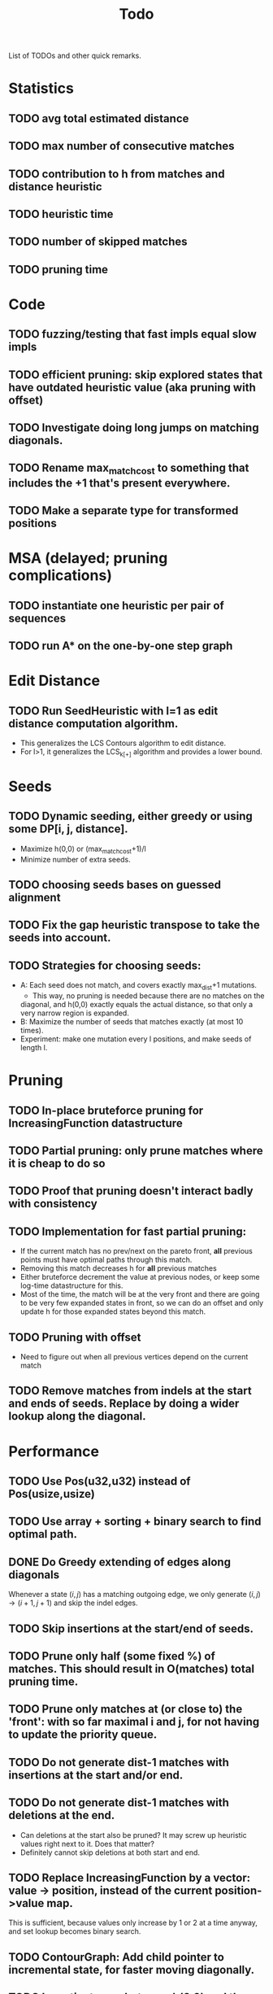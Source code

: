 #+TITLE: Todo

List of TODOs and other quick remarks.

* Statistics
** TODO avg total estimated distance
** TODO max number of consecutive matches
** TODO contribution to h from matches and distance heuristic
** TODO heuristic time
** TODO number of skipped matches
** TODO pruning time


* Code
** TODO fuzzing/testing that fast impls equal slow impls
** TODO efficient pruning: skip explored states that have outdated heuristic value (aka pruning with offset)
** TODO Investigate doing long jumps on matching diagonals.
** TODO Rename max_match_cost to something that includes the +1 that's present everywhere.
** TODO Make a separate type for transformed positions

* MSA (delayed; pruning complications)
** TODO instantiate one heuristic per pair of sequences
** TODO run A* on the one-by-one step graph

*  Edit Distance
** TODO Run SeedHeuristic with l=1 as edit distance computation algorithm.
   - This generalizes the LCS Contours algorithm to edit distance.
   - For l>1, it generalizes the LCS_{k[+]}  algorithm and provides a lower bound.

*  Seeds
** TODO Dynamic seeding, either greedy or using some DP[i, j, distance].
   - Maximize h(0,0) or (max_match_cost+1)/l
   - Minimize number of extra seeds.
** TODO choosing seeds bases on guessed alignment
** TODO Fix the gap heuristic transpose to take the seeds into account.
** TODO Strategies for choosing seeds:
   - A: Each seed does not match, and covers exactly max_dist+1 mutations.
     - This way, no pruning is needed because there are no matches on the
     diagonal, and h(0,0) exactly equals the actual distance, so that only a
     very narrow region is expanded.
   - B: Maximize the number of seeds that matches exactly (at most 10 times).
   - Experiment: make one mutation every l positions, and make seeds of length l.

*  Pruning
** TODO In-place bruteforce pruning for IncreasingFunction datastructure
** TODO Partial pruning: only prune matches where it is cheap to do so
** TODO Proof that pruning doesn't interact badly with consistency
** TODO Implementation for fast partial pruning:
   - If the current match has no prev/next on the pareto front, *all* previous points must have optimal paths through this match.
   - Removing this match decreases h for *all* previous matches
   - Either bruteforce decrement the value at previous nodes, or keep some log-time datastructure for this.
   - Most of the time, the match will be at the very front and there are going
     to be very few expanded states in front, so we can do an offset and only
     update h for those expanded states beyond this match.
** TODO Pruning with offset
   - Need to figure out when all previous vertices depend on the current match
** TODO Remove matches from indels at the start and ends of seeds. Replace by doing a wider lookup along the diagonal.

*  Performance
** TODO Use Pos(u32,u32) instead of Pos(usize,usize)
** TODO Use array + sorting + binary search to find optimal path.
** DONE Do Greedy extending of edges along diagonals
Whenever a state $(i,j)$ has a matching outgoing edge, we only generate
$(i,j) \to (i+1, j+1)$ and skip the indel edges.
** TODO Skip insertions at the start/end of seeds.
** TODO Prune only half (some fixed %) of matches. This should result in O(matches) total pruning time.
** TODO Prune only matches at (or close to) the 'front': with so far maximal i and j, for not having to update the priority queue.
** TODO Do not generate dist-1 matches with insertions at the start and/or end.
** TODO Do not generate dist-1 matches with deletions at the end.
   - Can deletions at the start also be pruned? It may screw up heuristic values right next to it. Does that matter?
   - Definitely cannot skip deletions at both start and end.
** TODO Replace IncreasingFunction by a vector: value -> position, instead of the current position->value map.
   This is sufficient, because values only increase by 1 or 2 at a time anyway, and set lookup becomes binary search.
** TODO ContourGraph: Add child pointer to incremental state, for faster moving diagonally.
** TODO Investigate gap between h(0,0) and the actual distance.
   - For exact matches, do we want exactly 1 mutation per seed? That way h(0,0) is as large as possible, and we don't have any matches.
** TODO When building ContourGraphs, to get the value at the end of a match,
   instead of walking there using incremental steps, compute and store the value
   of the match once then end-column is processed, but insert it only when the
   start-column is being processed.
** TODO Use SuffixArray instead of multiple QGramIndices for fixed l.
** TODO Update ContourGraph to set the value of a match after processing the end-column, instead of doing a lookup when processing the start column.

* TODO Fast Seed+Gap heuristic implementation:
** Bruteforce from bottom right to top left, fully processing everything all
   matches that are 'shadowed', i.e. only matter for going left/up, but not diagonally anymore.

* Optimizations done:
** Seed Heuristic
** Count Heuristic
** Inexact matches
** Pruning
** sort nodes closer to target first, among those with equal distance+h estimate
   - this almost halves the part of the bandwidth above 1.
** Pruning correctness: Do not prune matches that are next to a better match.
** A* optimizations: together 4x speedup
   - HashMap -> FxHashMap: a faster hash function for ints
   - HashMap -> DiagonalMap: for expanded/explored states, since these are dense on the diagonal.
   - BinaryHeap -> BucketHeap: much much faster; turns log(n) pop into O(1) push&pop
     - For unknown reasons, sorting positions before popping them makes more expanded states, but faster code.
** delete consistency code
** delete incoming edges code
** more efficient edges iteration
** Pre-allocate DiagonalMap edges
** Do internal iteration over outgoing edges, instead of collecting them.
** Sort nodes in IncreasingFunction for better caching
** incremental_h is slowly becoming more efficient (move fewer steps backwards)
** incremental_h: Add Pos==Hint check to incremental_h
